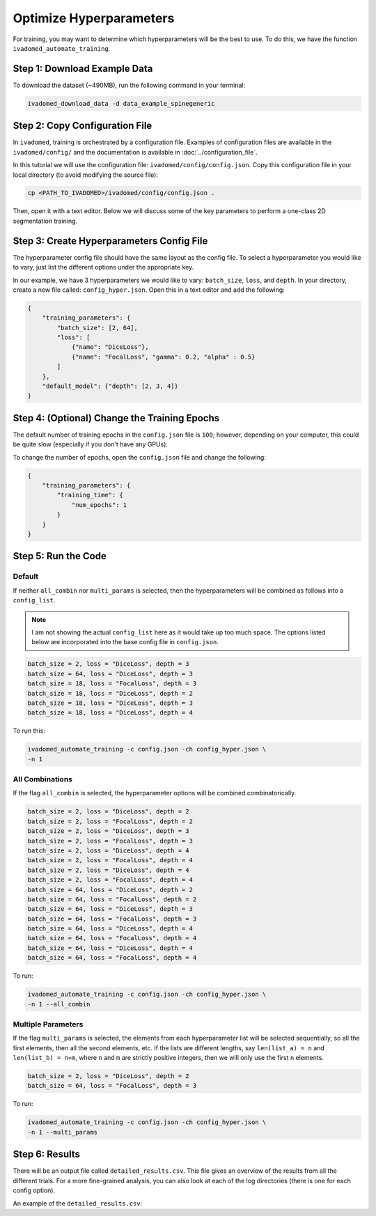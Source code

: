 Optimize Hyperparameters
========================

For training, you may want to determine which hyperparameters will be the best to use. To do this,
we have the function ``ivadomed_automate_training``.


Step 1: Download Example Data
-----------------------------

To download the dataset (~490MB), run the following command in your terminal:

.. code-block:: bash

   ivadomed_download_data -d data_example_spinegeneric


Step 2: Copy Configuration File
-------------------------------

In ``ivadomed``, training is orchestrated by a configuration file. Examples of configuration files
are available in the ``ivadomed/config/`` and the documentation is available in :doc:`../configuration_file`.

In this tutorial we will use the configuration file: ``ivadomed/config/config.json``.
Copy this configuration file in your local directory (to avoid modifying the source file):

.. code-block:: bash

   cp <PATH_TO_IVADOMED>/ivadomed/config/config.json .

Then, open it with a text editor. Below we will discuss some of the key parameters to perform a one-class 2D
segmentation training.


Step 3: Create Hyperparameters Config File
------------------------------------------

The hyperparameter config file should have the same layout as the config file. To select
a hyperparameter you would like to vary, just list the different options under the
appropriate key.

In our example, we have 3 hyperparameters we would like to vary: ``batch_size``, ``loss``, and
``depth``. In your directory, create a new file called: ``config_hyper.json``. Open this
in a text editor and add the following:

.. code-block:: JSON

    {
        "training_parameters": {
            "batch_size": [2, 64],
            "loss": [
                {"name": "DiceLoss"},
                {"name": "FocalLoss", "gamma": 0.2, "alpha" : 0.5}
            ]
        },
        "default_model": {"depth": [2, 3, 4]}
    }

Step 4: (Optional) Change the Training Epochs
---------------------------------------------

The default number of training epochs in the ``config.json`` file is ``100``; however,
depending on your computer, this could be quite slow (especially if you don't have any GPUs).

To change the number of epochs, open the ``config.json`` file and change the following:

.. code-block:: JSON

    {
        "training_parameters": {
            "training_time": {
                "num_epochs": 1
            }
        }
    }


Step 5: Run the Code
--------------------

Default
^^^^^^^

If neither ``all_combin`` nor ``multi_params`` is selected, then the hyperparameters will be
combined as follows into a ``config_list``.

.. note::

    I am not showing the actual ``config_list`` here as it would take up too much space. The options
    listed below are incorporated into the base config file in ``config.json``.

.. code-block::

    batch_size = 2, loss = "DiceLoss", depth = 3
    batch_size = 64, loss = "DiceLoss", depth = 3
    batch_size = 18, loss = "FocalLoss", depth = 3
    batch_size = 18, loss = "DiceLoss", depth = 2
    batch_size = 18, loss = "DiceLoss", depth = 3
    batch_size = 18, loss = "DiceLoss", depth = 4

To run this:

.. code-block:: bash

    ivadomed_automate_training -c config.json -ch config_hyper.json \
    -n 1

All Combinations
^^^^^^^^^^^^^^^^

If the flag ``all_combin`` is selected, the hyperparameter options will be combined
combinatorically.

.. code-block::

    batch_size = 2, loss = "DiceLoss", depth = 2
    batch_size = 2, loss = "FocalLoss", depth = 2
    batch_size = 2, loss = "DiceLoss", depth = 3
    batch_size = 2, loss = "FocalLoss", depth = 3
    batch_size = 2, loss = "DiceLoss", depth = 4
    batch_size = 2, loss = "FocalLoss", depth = 4
    batch_size = 2, loss = "DiceLoss", depth = 4
    batch_size = 2, loss = "FocalLoss", depth = 4
    batch_size = 64, loss = "DiceLoss", depth = 2
    batch_size = 64, loss = "FocalLoss", depth = 2
    batch_size = 64, loss = "DiceLoss", depth = 3
    batch_size = 64, loss = "FocalLoss", depth = 3
    batch_size = 64, loss = "DiceLoss", depth = 4
    batch_size = 64, loss = "FocalLoss", depth = 4
    batch_size = 64, loss = "DiceLoss", depth = 4
    batch_size = 64, loss = "FocalLoss", depth = 4

To run:

.. code-block:: bash

    ivadomed_automate_training -c config.json -ch config_hyper.json \
    -n 1 --all_combin

Multiple Parameters
^^^^^^^^^^^^^^^^^^^

If the flag ``multi_params`` is selected, the elements from each hyperparameter list will be
selected sequentially, so all the first elements, then all the second elements, etc. If the lists
are different lengths, say ``len(list_a) = n`` and ``len(list_b) = n+m``, where ``n`` and ``m``
are strictly positive integers, then we will only use the first ``n`` elements.

.. code-block::

    batch_size = 2, loss = "DiceLoss", depth = 2
    batch_size = 64, loss = "FocalLoss", depth = 3

To run:

.. code-block:: bash

    ivadomed_automate_training -c config.json -ch config_hyper.json \
    -n 1 --multi_params

Step 6: Results
---------------

There will be an output file called ``detailed_results.csv``. This file gives an overview of the
results from all the different trials. For a more fine-grained analysis, you can also look
at each of the log directories (there is one for each config option).

An example of the ``detailed_results.csv``:

.. csv-table::
   :file: detailed_results.csv
